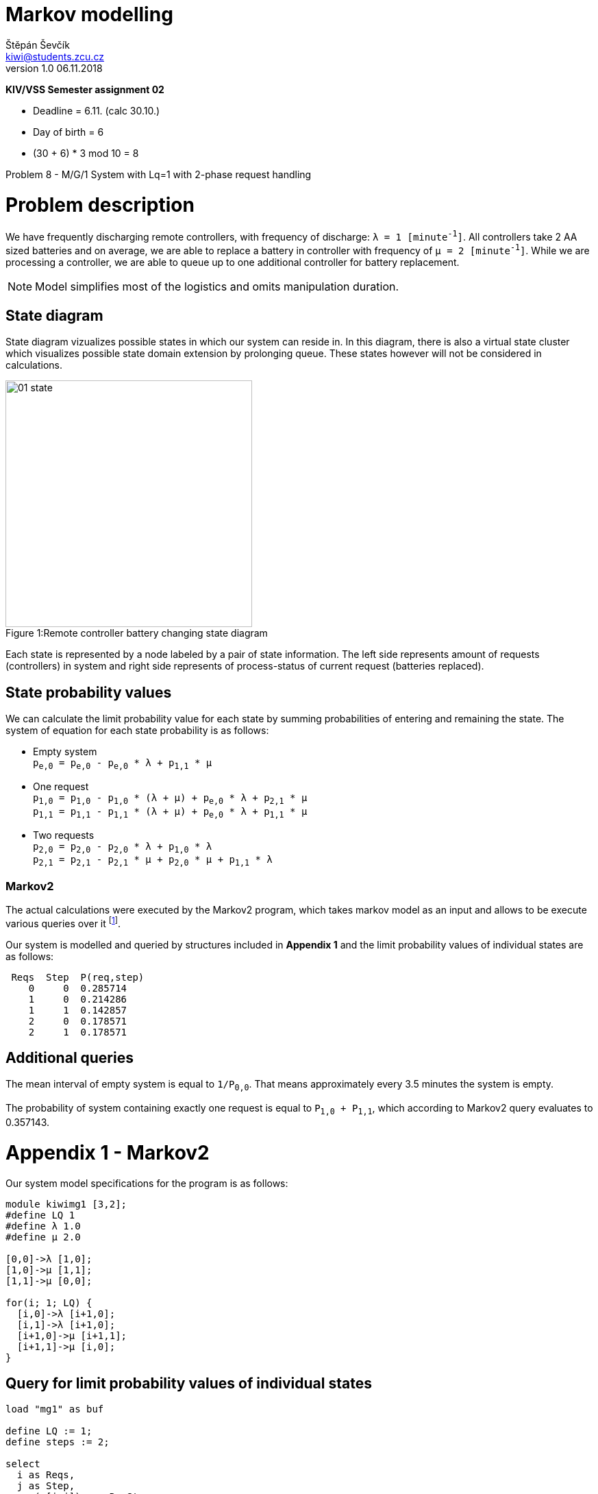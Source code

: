 = Markov modelling
Štěpán Ševčík <kiwi@students.zcu.cz> 
v1.0 06.11.2018
:doctype: book
:compat-mode!:
:nofooter:

*KIV/VSS Semester assignment 02*

* Deadline = 6.11. (calc 30.10.)
* Day of birth = 6
* (30 + 6) * 3 mod 10 = 8

Problem 8 - M/G/1 System with Lq=1 with 2-phase request handling

= Problem description =
We have frequently discharging remote controllers, with frequency of discharge: `λ = 1 [minute^-1^]`. All controllers take 2 AA sized batteries and on average, we are able to replace a battery in controller with frequency of `μ = 2 [minute^-1^]`.
While we are processing a controller, we are able to queue up to one additional controller for battery replacement.

NOTE: Model simplifies most of the logistics and omits manipulation duration.

== State diagram

State diagram vizualizes possible states in which our system can reside in.
In this diagram, there is also a virtual state cluster which visualizes possible state domain extension by prolonging queue.
These states however will not be considered in calculations.

.Remote controller battery changing state diagram
[caption="Figure 1:"]
image::01_state.png[width=360px]

Each state is represented by a node labeled by a pair of state information. The left side represents amount of requests (controllers) in system and right side represents of process-status of current request (batteries replaced).

== State probability values
We can calculate the limit probability value for each state by summing probabilities of entering and remaining the state. The system of equation for each state probability is as follows:

* Empty system +
`p~e,0~ = p~e,0~ - p~e,0~ * λ + p~1,1~ * μ`
* One request +
`p~1,0~ = p~1,0~ - p~1,0~ * (λ + μ) + p~e,0~ * λ + p~2,1~ * μ` +
`p~1,1~ = p~1,1~ - p~1,1~ * (λ + μ) + p~e,0~ * λ + p~1,1~ * μ`
* Two requests +
`p~2,0~ = p~2,0~ - p~2,0~ * λ + p~1,0~ * λ` +
`p~2,1~ = p~2,1~ - p~2,1~ * μ + p~2,0~ * μ + p~1,1~ * λ`

=== Markov2
The actual calculations were executed by the Markov2 program, which takes markov model as an input and allows to be execute various queries over it footnote:[M. Paška - Spolehlivostní modelování pohotových systémů, Diploma thesis, 2006].

Our system is modelled and queried by structures included in *Appendix 1* and the limit probability values of individual states are as follows:
```
 Reqs  Step  P(req,step)
    0     0  0.285714 
    1     0  0.214286 
    1     1  0.142857 
    2     0  0.178571 
    2     1  0.178571 
```

== Additional queries

The mean interval of empty system is equal to `1/P~0,0~`. That means approximately every 3.5 minutes the system is empty.

The probability of system containing exactly one request is equal to `P~1,0~ + P~1,1~`, which according to Markov2 query evaluates to 0.357143.

<<<

= Appendix 1 - Markov2
Our system model specifications for the program is as follows:

```
module kiwimg1 [3,2];
#define LQ 1
#define λ 1.0
#define μ 2.0

[0,0]->λ [1,0];
[1,0]->μ [1,1];
[1,1]->μ [0,0];

for(i; 1; LQ) {
  [i,0]->λ [i+1,0];
  [i,1]->λ [i+1,0];
  [i+1,0]->μ [i+1,1];
  [i+1,1]->μ [i,0];
}
```

== Query for limit probability values of individual states
```
load "mg1" as buf

define LQ := 1;
define steps := 2;

select 
  i as Reqs,
  j as Step,
  sum(p[i,j]) as pReqStep
from buf
  for i := 0 to LQ+1, j := 0 to steps - 1
where not (i = 0 and j = 1)
```

== Query: Probability of L~q~ = 1
```
load "mg1" as buf

define LQ := 1;
define steps := 2;

select 
  i as Reqs,
  sum(p[i,j]) as pReqStep
from buf
  for i := 0 to LQ+1, j := 0 to steps - 1
where i = 1
group 1
```